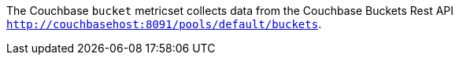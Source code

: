 The Couchbase `bucket` metricset collects data from the Couchbase Buckets Rest API
`http://couchbasehost:8091/pools/default/buckets`.

